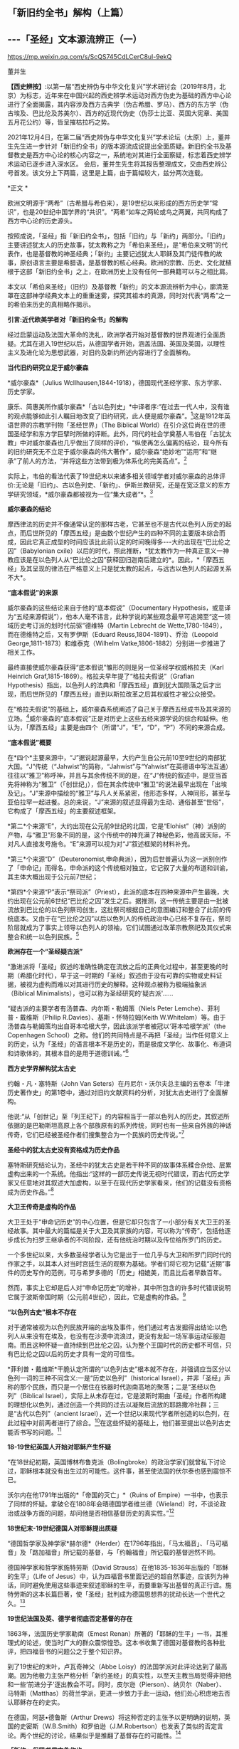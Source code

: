 ** *「新旧约全书」解构（上篇）*

** *-﻿-﻿-「圣经」文本源流辨正（一）*

https://mp.weixin.qq.com/s/ScQS745CdLCerC8ul-9ekQ

董并生 

*【西史辨按】*:以第一届“西史辨伪与中华文化复兴”学术研讨会（2019年8月，北京）为标志，近年来在中国兴起的西史辨学术运动对西方伪史为基础的西方中心论进行了全面揭露，其内容涉及西方古典学（伪古希腊、罗马）、西方的东方学（伪古埃及、巴比伦及苏美尔）、西方的近现代伪史（伪莎士比亚、英国大宪章、美国五月花公约）等，皆呈摧枯拉朽之势。

2021年12月4日，在第二届“西史辨伪与中华文化复兴”学术论坛（太原）上，董并生先生进一步针对「新旧约全书」的版本源流成说提出全面质疑。新旧约全书及基督教史是西方中心论的核心内容之一，系统地对其进行全面察疑，标志着西史辨学术运动已逐步进入深水区。
会后，董并生先生将其报告整理成文，交由西史辨公号首发。该文分上下两篇，这里是上篇，由于篇幅较大，兹分两次连载。

*正文 *

欧洲文明源于“两希”（古希腊与希伯来），是19世纪以来形成的西方历史学“常识”，也是20世纪中国学界的“共识”。“两希”如车之两轮或鸟之两翼，共同构成了西方中心论的历史源头。

按照成说，「圣经」指「新旧约全书」，包括「旧约」与「新约」两部分。「旧约」主要讲述犹太人的历史故事，犹太教称之为「希伯来圣经」，是“希伯来文明”的代表作，也是基督教的神圣经典；「新约」主要记述犹太人耶稣及其门徒传教的故事，原创语言主要是希腊语，是基督教的核心经典。欧洲的宗教、历史、文化就植根于这部「新旧约全书」之上，在欧洲历史上没有任何一部典籍可以与之相比肩。

本文以「希伯来圣经」（旧约）及基督教「新约」的文本源流辨析为中心，廓清笼罩在这部神学经典文本上的重重迷雾，探究其祖本的真源，同时对代表“两希”之一的希伯来历史的真相略作揭示。

*引言:近代欧美学者对「新旧约全书」的解构*

经过启蒙运动及法国大革命的洗礼，欧洲学者开始对基督教的世界观进行全面质疑。尤其在进入19世纪以后，从德国学者开始，涵盖法国、英国及美国，以理性主义及进化论为思想武器，对旧约及新约所述内容进行了全面解构。

*当代旧约研究立足于威尔豪森*

*威尔豪森*（Julius
Wcllhausen,1844-1918），德国现代圣经学家、东方学家、历史学家。

康乐、简惠美所作威尔豪森*「古以色列史」*中译者序:“在过去一代人中，没有谁的观点能够如此引人瞩目地改变了旧约研究，此人便是威尔豪森”。[fn:1]这是1912年英语世界的宗教学刊物「圣经世界」（The
Biblical
World）在引介这位尚在世的德国圣经学和东方学巨擘时所做的评断。此外，同代的社会学奠基人韦伯在「古犹太教」中对威尔豪森也几乎做出了同样的评价，“纵使再怎么偏离的结论，现今所有的旧约研究无不立足于威尔豪森的伟大著作”，威尔豪森“绝妙地”“运用”和“继承”了前人的方法，“并将这些方法带到极为体系化的完美高点”。[fn:2]

实际上，韦伯的看法代表了19世纪末以来诸多相关领域学者对威尔豪森的总体评价:无论是「旧约」、古以色列史、「新约」、伊斯兰教研究，还是在宽泛意义的东方学研究领域，*威尔豪森都被视为一位“集大成者”*。[fn:3]

*威尔豪森的结论*

摩西律法的历史并不像通常认定的那样古老，它甚至也不是古代以色列人历史的起点，而后世所见的「摩西五经」是由数个世纪产生的四种不同的主要版本综合而成，因此它真正成型的时间应该比此前认定的时间晚得多-﻿-﻿-大约出现在“巴比伦之囚”（Babylonian
cxile）以后的时代，照此推断，*犹太教作为一种真正意义一神教应该是在以色列人从“巴比伦之囚”获释回归迦南后建立的*。因此，*「摩西五经」及其呈现的律法在严格意义上只是犹太教的起点，与远古以色列人的起源关系不大*。

*“底本假说”的来源*

威尔豪森的这些结论来自于他的“底本假说”（Documentary
Hypothesis，或意译为“五经来源假说”），他本人毫不讳言，此种学说的某些观念最早可追溯至“这一领域历史考订派的划时代前驱”德维特（Martin
Lebrecht de Wette,1780-1849），而在德维特之后，又有罗伊斯（Eduard
Reuss,1804-1891）、乔治（Leopold George,1811-1873）和维泰克（Wilhelm
Vatke,1806-1882）分别进一步推进了相关工作。

最终直接使威尔豪森获得“底本假说”雏形的则是另一位圣经学权威格拉夫（Karl
Heinrich Graf,1815-1869）。格拉夫早年提了“格拉夫假说”（Grafian
Hypothesis）指出，以色列人的法典和「摩西五经」直到犹大国陨落之后才出现，而后世所见的「摩西五经」直到以斯拉改革之后其权威性才被公众接受。

在“格拉夫假说”的基础上，威尔豪森系统阐述了自己关于摩西五经成书及其来源的立场。[fn:4]威尔豪森的“底本假说”正是对历史上这些五经来源学说的综合和延伸。他认为，「摩西五经」主要是由四个（所谓“J”，“E”，“D”，“P”）不同的来源合成。

*“底本假说”概要*

在*四个*主要来源中，“J”据说起源最早，大约产生自公元前10至9世纪的南部犹大国。“J”传统（“Jahwist”的简称，“Jahwist”与“Yahwist”在英德语中写法互通）往往以“雅卫”称呼神，并且与其余传统不同的是，在“J”传统的叙述中，是亚当首先将神称为“雅卫”（「创世纪」），但在其余传统中“雅卫”的说法最早出现在「出埃及记」。“J”来源中描绘的“雅卫”与凡人关系紧密，他形态多样，人神同形，甚至与亚伯拉罕一起进餐。总的来说，“J”来源的叙述显得最为生动、通俗甚至“世俗”，它构成了「摩西五经」的主要叙述框架。

*第二*个来源“E”，大约出现在公元前9世纪的北国，它是“Elohist”（神）派别的产物，与“雅卫”形象不同的是，这个传统中的神充满了神秘色彩，他高居天际，不对凡人直接发号施令。“E”来源可以视为对“J”叙述框架的材料补充。

*第三*个来源“D”（Deuteronomist,申命典派），因为后世普遍认为这一派别创作了「申命记」而得名，申命派的这个传统相对独立，它记叙了大量的布道和训谕，其主体大概出现于公元前7世纪；

*第四*个来源“P”表示“祭司派”（Priest），此派的底本在四种来源中产生最晚，大约出现在公元前6世纪“巴比伦之囚”发生之后。据推测，这一传统主要是由一批被流放到巴比伦的以色列祭司创生，这批祭司根据自己的意图编订和整合了此前的传统底本。又由于在“巴比伦之囚”以后以色列人的传统政治中心已经不复存在，祭司阶层就成为了事实上领导以色列人的领袖，它们试图通过改革宗教祭祀及其仪式来整合和统一以色列民族。[fn:5]

*欧洲存在一个“圣经疑古派”*

“激进派将「圣经」叙述的准确性确定在流放之后的正典化过程中，甚至更晚的时期（希腊化时代），早于这一时期的「圣经」叙述由于没有可靠的实物或史料证据，被视为虚构而难以对其进行历史的解释。这种观点被称为极端抽象派（Biblical
Minimalists），也可以称为圣经研究的‘疑古派'......

“疑古派的主要学者有汤普森、内尔斯・勒姆策（Niels Peter
Lemche）、菲利普・戴维斯（Philip R.Davies）、基斯・怀特拉姆(Keith
W.Whitelam）等。由于汤普森与勒姆策均出自哥本哈根大学，因此该派学者被冠以‘哥本哈根学派'（the
Copenhagen
School）之称。他们的共同特点是不再把「圣经」当作任何意义上的历史，认为「圣经」的语言根本不是历史的，而是极度文学化、故事化、布道词和诗歌体的，其根本目的是用于道德训诫。”[fn:6]

*西方史学界解构犹太古史*

约翰・凡・塞特斯（John Van
Seters）在丹尼尔・沃尔夫总主编的五卷本「牛津历史著作史」的第1卷中，通过对旧约文献资料的分析，对犹太古史进行了全面解构。

他说:“从「创世记」至「列王纪下」的内容相当于一部以色列人的历史，其叙述所依据的是巴勒斯坦高原上各个部族原有的系列传统，同时也有一些来自外族的神话传奇，它们已经被圣经作者们搜集整合为一个民族的历史传说。”[fn:7]

*圣经中的犹太古史没有资格成为历史作品*

塞特斯研究结论认为，圣经中的犹太古史是若干种不同的故事体系糅合杂烩、层累虚构出来的一个系统。他指出:“这样的一部历史传说无视时代错误，而古代历史学家又任意地对其叙述大加虚构，以至于在现代历史学家看来，他们的记载没有资格成为历史作品。”[fn:8]

*大卫王传奇是虚构的作品*

大卫王处于“申命记历史”的中心位置，但是它却只包含了一小部分有关大卫王的圣经故事。其中最大的篇幅是关于大卫及其家族的内容，可以称为“传奇”，包括他逐步成长为扫罗王继承者的不同阶段，还有他统治时期以及传位给所罗门的历史。

一个多世纪以来，大多数圣经学者认为它是出于一位几乎与大卫和所罗门同时代的作家之手，以其本人对当时宫廷生活的观察为基础。学者们将它视为记载“近期”事件的历史写作的范例，可与希罗多德的「历史」相媲美，而且比后者早数百年。

然而，事实上它却是后人对“申命记历史”的增补，其中所包含的许多时代错误说明它属于波斯帝国时期（公元前4世纪），因此，它是虚构的作品。[fn:9]

*“以色列古史”根本不存在*

对于通常被视为以色列民族开端的出埃及事件，他们通过考古发掘得出结论:以色列人从来没有在埃及，也没有在沙漠中流浪过，更没有发起一场军事运动征服迦南。而且这种怀疑一直持续到巴比伦之囚，认为整个王国时代的历史都不可信，只有巴比伦之囚以后的历史才具有一定的可信性。

*菲利普・戴维斯*干脆认定所谓的“以色列古史”根本就不存在，并强调应当区分以色列一词的三种不同含义:一是“历史以色列”（historical
Israel），并非「圣经」声称的那个民族，而只是一个居住在铁器时代迦南高地的聚落；二是“圣经以色列”（Biblical
Israel），实际上从未存在过，它是波斯时期由「圣经」作者所构建的理想化以色列，通过创造一个共同的过去以凝聚后流放的耶路撒冷社群；三是“古代以色列”（ancient
Israel），近一个世纪以来现代学者所创造的以色列，在此过程中对前两者进行了综合。[fn:10]在这些怀疑的基础上，他们甚至提出以色列古史能否书写的问题。[fn:11]

*18-19世纪英国人开始对耶稣产生怀疑*

“在18世纪初期，英国博林布鲁克派（Bolingbroke）的政治学家们就曾私下讨论过，耶稣根本就没有出生过的可能性。这件事，甚至使法国的伏尔泰也感到震惊不已。

沃尔内在他1791年出版的*「帝国的灭亡」*（Ruins of
Empire）一书中，也表示了同样的怀疑。拿破仑在1808年会晤德国学者维兰德（Wieland）时，不谈论政治或战争方面的问题，却问他是否相信基督历史的真实性。”[fn:12]

*18世纪末-19世纪德国人对耶稣提出质疑*

“德国哲学家及神学家*赫尔德*（Herder）在1796年指出，「马太福音」、「马可福音」及「路加福音」所记载的基督，与「约翰福音」所记载的基督迥然不同。

德国神学家和哲学家施特劳斯（David
Strauss）在他1835-1836年出版的「耶稣的生平」（Life of
Jesus）中，认为四福音书里面记述的超自然事迹，应该列为神话，同时避免使用这些事迹来叙述耶稣的生平，而要重新写出基督的真正行谊。施特劳斯的这本长篇巨著，使「圣经」批判成为德国思想界的扰动长达一个世代之久。[fn:13]

*19世纪法国及英、德学者彻底否定基督的存在*

1863年，法国历史学家勒南（Emest
Renan）所著的「耶稣的生平」一书，其推理式的论述，使当时广大的群众震惊惶恐。这本书收集了德国对基督教的各种批评，把四福音书的问题公之于整个知识界。

到了19世纪的末叶，卢瓦奇神父（Abbe
Loisy）的法国学派对此评论达到了最高潮。因为他极力主张严格分析「新约圣经」的真实性，以至天主教当局觉得非把他和一些‘前进分子'逐出教会不可。同时，皮尔逊（Pierson）、纳贝尔（Naber）、马特斯（Matthas）的荷兰学派，更进一步致力于此一运动，他们处心积虑地去否认耶稣存在的史实。

在德国，阿瑟•德鲁斯（Arthur
Drews）将这种否定的主张予以更明确的说明，英国的史密斯（W.B.Smith）和罗伯逊（J.M.Robertson）也发表了类似的否定言论。两个世纪的讨论，结果似乎是推翻了基督存在的可能性。[fn:14]

*「新约」保罗书信亦伪作也*

20世纪初，日本作家幸德秋水在综述欧美学者对「新约」的质疑时写道:“近时头脑清醒的德、法考证学家，于其热心研究的结果，断定保罗书信十四篇中十篇全是伪作。只有其余四篇在表面上找不出有伪作的证据。甚至关于保罗本人，他的出生年代，活动时期，我们都尚未能弄清楚。勒南的「保罗」、怀特教授的「宗教与科学的战争」（Warfare
of Religion and
Science）、赖克博士的「文明史」、「美国百科全书」等都这样说。连「大英百科全书」的记者也认为，‘我们对于使徒的研究，除新约全书所能看到的以外，几乎完全没有什么可以作为典据的知识。'”[fn:15]

以上，我们通过引述的方式，对欧美学者从18世纪、特别是19世纪以来对「新旧约全书」的批判与解构历程，进行了一个鸟瞰式的概览。欧美学者对「新旧约全书」的质疑与解构，主要是基于对文本结构的研究，以及结合考古学以及宗教学的资料，对「新旧约全书」进行了全面解构的。这样的研究，无疑动摇了「新旧约全书」的神圣性，值得肯定。但是，西方学者的研究结果，基本上没有触及「新旧约全书」在西方中心论上的历史地位。

在以下的考论过程中，我们试图使用史源学、辨伪学的方法，结合语言学、考古学的证据，通过对「新旧约全书」文本源流的考辨及与传教士中文文献的对照分析，揭示不同于西方学者研究结论的历史真相，以期有助于使人们认清西方中心论的真面目。

*上篇  「新旧约」文本源流献疑 ***

*「新旧约全书」是什么时候的作品？*

「希伯来圣经」（旧约）各篇的出现时间，常见的一种说法认为是*公元前1300年-前100年之间*[fn:16]，当代圣经学者马克·R.诺顿（Mark
R.Norton）认为旧约最古老的部分可以追溯到公元前12世纪甚至更早[fn:17]，中国的圣经学者梁工主编的「圣经百科词典」认为，希伯来圣经最早的文本为摩西五经，其成书时间在耶诞400年前[fn:18]，还有人说是公元前的1000年间[fn:19]，具体时间语焉不详。各种说法实际上都没有什么确切的依据，据说其原创语言主要为希伯来语。「新约」各篇的成书时间，一般认为是在公元1世纪到2世纪间陆续出现，其原创语言主要是希腊语。

关于「希伯来圣经」（正典）所确立的时间，一说认为是在*公元70年之后*。公元70年罗马军队攻陷圣城耶路撒冷并焚毁了第二圣殿，“一大批以法利赛派为主的文士们，......聚集在亚布内学院里，将流传于世的宗教经书汇编成册，并最终完成了「希伯来圣经」全书的正典过程，即制定出了「希伯来圣经」汇编的标准与规范，并最终圣化这些经卷，规定任何人不得增删、修改。”[fn:20]另一说则主张，是在公元90年左右召开的雅尼亚（Jamnia）会议上确定的。[fn:21]「新约」27卷，一般认为在公元397年迦太基第三次宗教会议上被确定为正典。

然而，上述这些广泛流行的说法，实际上是西方中心论刻意编造出来的故事，不仅没有什么确切的依据，与其在不同时期及场合所编造的历史故事相互比勘，前后抵牾、相互矛盾之处比比皆是。

*「新旧约全书」是如何流传到今天的？*

今天所见到最早完整流传至今的「新旧约全书」，是一部拉丁文本印刷品-﻿-﻿-*「谷登堡圣经」*，据说这部「谷登堡圣经」是欧洲在公元15世纪引进印刷术之后，所印刷的第一部书籍，而且是金属活字印刷品。[fn:22]

这部印刷品所依据的文本是什么呢？据说是在欧洲中世纪千年黑暗时期唯一被教会认可的标准文本-﻿-﻿-武加大拉丁文译本；这个武加大拉丁文译本又是其后所有其它语言的「新旧约全书」译本的祖本。[fn:23]

那么，这部武加大拉丁文译本又是怎样的来历呢？据说是一位名叫哲罗姆的教父，受教皇达马苏斯的委托，于382或383年开始翻译的。武加大译本包括新约与旧约全部内容，新约四部福音书来自希腊文原创文本，旧约全部内容来自七十士希腊文译本。[fn:24]

七十士希腊文译本则来自「希伯来圣经」正典，是应亚历山大的统治者托勒密二世的要求，由70余位教士从希伯来文翻译为希腊文的，时间是公元前3世纪中叶。

「希伯来圣经」正典成书则是在公元70年之后！是的、没有看错，公元前3世纪中叶，依据公元70年之后的「希伯来圣经」正典，翻译出七十士希腊文译本旧约全书。

*「希伯来圣经」正典（公元70年后）→*

*七十士希腊文译本旧约全书（公元前3世纪中叶）→*

*武加大拉丁文译本（公元4世纪下半叶，旧约译自七十士希腊文译本，新约译自希腊文原本）→*

*「新旧约全书」印刷版本（15世纪）及新教其他语言文本*

这就是圣经文本源流的主干部分。问题是，这样的文本源流可信吗？

*一、七十士希腊文「圣经」译本只是一则故事  *

按照成说，最早的「圣经」文本，就是公元前3世纪的“七十士希腊文「圣经」译本”，早期的拉丁文「圣经」译本，其旧约部分就是译自这个七十士希腊文文本。进而，七十士希腊文文本又是来自希伯来文「圣经正典」。

这里存在着严重的时间错位。如上所述，希伯来文「圣经正典」成书时间在公元70年之后，怎么会先有译本、后有原本呢？

*希腊文「七十士译本」只是后世的一个传说*

这则传说是这样的:

#+begin_quote
根据最初记载于「阿立斯蒂亚书信」（Letter of
Aristeas）（大约写于公元前二世纪）的一个传说，「七十士译本」是希伯来圣经的希腊文译本，是埃及法老王多利买二世非拉铁非斯（Ptolemy
Ⅱ
Philadelphus，公元前287-247年）为他的亚历山大图书馆委托他人翻译的。犹太人的大祭司以利亚撒负责此事，他从以色列每一支派各挑选了六位学者，总共七十二位，他们到了亚历山大城，用七十二天时间完成了翻译。[fn:25]

#+end_quote

这里的多利买二世就是托勒密二世。将圣经从希伯来文翻译为希腊文，原来是为了在亚历山大图书馆进行陈列！“将希伯来圣经翻译成希腊语是应托勒密二世之命”的这种说法，出自一封被称为「亚里斯提亚书信」（Letter
of
Aristeas）的古代信件，其实早有学者指出这封信件是出于伪造。实际上，连故事中所指称的“亚历山大图书馆”本身，也是出于西方中心论对欧洲古典历史的虚构。[fn:26]

*「七十士译本」传说的另一版本*

另有人伪托2世纪末里昂基督徒主教爱任纽的记载，则是虚构中的虚构。

该故事称:“翻译者有七十人，而且要求每个人单独完成整部希伯来圣经的翻译。结果，不可思议的是，这些译本居然都是一模一样的[fn:27]。这些超乎寻常的翻译故事自然增加了「七十士译本」（因翻译者的数目而得此名）在说希腊语的犹太人、尤其是亚历山大城的犹太人及后来的基督徒中的权威。”[fn:28]

*「七十士译本」的篇目多于「希伯来圣经」？*

更有趣的是，「七十士圣经」译本的内容，远远多于「希伯来圣经」正典底本的内容，不仅包括超出新教版本的天主教圣经的内容，甚至包括所谓的「圣经后典」，即次经的内容。

下图是七十士译本中的书卷。前面带有星号的未收入后来的希伯来圣经正典中，但是大部分收入了现在的罗马天主教圣经、希腊东正教圣经和斯拉夫圣经中，而很多新教圣经单独印行这些书卷，称为“次经”。

[[./img/6-0.jpeg]]

/七十士译本篇目一览/

不包含在天主教圣经、希腊圣经和斯拉夫圣经中（也不在次经中）的书卷是:以斯拉续篇上卷（1
Esdras）、玛拿西祷言（Prayer of Manasseh）、马加比三书和马加比四书（3
and 4 Maccabees）、颂歌（Odes）和所罗门诗篇（Psalms of
Solomon）。但是希腊东正教圣经和斯拉夫圣经中包含以斯拉续篇上卷、玛拿西祷言、马加比三书。此外，马加比四书也收在希腊圣经的附录中。[fn:29]

一般来说，古代作品包括篇目内容越多，后来叠加的可能性越大，其时代也越晚。征诸犹太教的历史，起初只有某种形式的经商智慧宝典“塔木德”，到了18世纪门德尔松的时代，有了“托拉”（摩西五经）的概念，犹太教圣经正典是19世纪以后的现象。关于这个问题，后文详述，此处不赘。

*次经故事，内容晚出，一望可知*

七十士译本所含超出希伯来圣经篇目的内容晚出。如次经第一篇的「马加比一书」开篇所讲述亚历山大大帝的故事，其为后世伪托，一望可知。其开篇第一节如下:

#+begin_quote
“从亚历山大大帝至安提阿古四世的希腊帝国”:1.马其顿人腓力的儿子亚历山大从基提地出来以后，战胜了波斯人和玛代人的王大流士，遂接续他为王。他先前已统治了希腊。2.他打了很多仗，攻占堡垒，并杀了地上众君王；3.他远征直到地极，掠夺了多国的财物。当全地在他面前默默无言，他就被高举，心高气傲。4.他招募了一支极其精锐的军队，管治各省、列族和诸王，他们便向他进贡。

5.这些事以后，他病倒在床，自觉死期将到，6.于是召集他的臣仆，就是那些当他年幼时与他同桌共食、士起长大的显贵，趁他仍然活着的时候，将国分给他们。7.亚历山大在位十二年就死了。8.于是他的臣仆就各据一方统治。9.在他死后，他们各自加冕称王，他们的子孙世袭多年，在遍地多行不义。

#+end_quote

我们知道，亚历山大大帝的故事，属于典型的伪史。其最早的版本系中世纪阿拉伯的故事，后来四下流传，被改编成了古希腊的故事。[fn:30]

*七十士译本的底本:是犹太圣经正典还是摩西五经？*

“因为急于拥有犹太律法书的译本，托勒密命人给耶路撒冷的犹太大祭司以利亚撒（Eleazar）写了一封信，请求他派72名最优秀的学者到亚历山大，精确地把犹太律法书（摩西五经）翻译成希腊语。这72位学者到达亚历山大后（以色列12个支派中，每个支派选出6名学者），受到盛宴款待及皇室规格的礼遇。然后当权者赐给他们一个位于地中海内的小岛，这个岛离岸一公里远，十分安静，让他们在那里工作。这些学者彼此分工，互相商量，72天就完成了翻译工作。当他们把译本读给当地的一个聚会堂听时，得到了很高的赞誉。实际上，人们认为这一译本太精确了，所以任何人敢对其进行改动都将受到诅咒。”[fn:31]

如上图所见，七十士译本译自希伯来圣经全本，其篇目远远多于希伯来圣经正典；这里又说，托勒密请来72位学者翻译的仅仅是犹太律法书-﻿-﻿-摩西五经？可见编造故事的人所编造故事时的随意性，因时、因地、因人而异，缺乏可信性。

*有七十士译本的文本流传至今吗？*

据说19世纪中叶德国人于西奈一所废弃的修道院垃圾堆中发现了公元4世纪中叶的一件七十士希腊文圣经的抄本，称之为“西奈抄本”。另外还有一本所谓的“梵蒂冈本”。

这里仅举“西奈抄本”略作说明。“七十士希腊文译本西奈抄本不为世人所知，直到1844年，一位来访的德国学者替申多夫（Constantin
von
Tischendorf）在一堆等待烧毁的垃圾中发现了它。当替申多夫认识到自己发现的是什么时，他设法抢救出了大部分手稿。因为这些手稿极为珍贵，而且几乎是完整的，这两本4世纪的抄本为今天的圣经学者提供了无法估量的帮助。”[fn:32]
废弃寺院的垃圾堆中，发现几近完整的莎草片文本？这种作派正是西方中心论19世纪时虚构历史采用的典型手法。

*“七十士译本”文献不靠谱*

据说公元1世纪有一位犹太人约瑟夫斯，他所写的「犹太古史」及「犹太战争」，为圣经之外关于犹太历史的唯一历史文献。

萨克雷*「约瑟夫斯评传」*导言写道:

#+begin_quote
“约瑟夫斯在希腊-犹太文献的作者名单中。此类文献的主要代表是被称为‘七十士译本'（Septuagint）的所谓文献；现代学者发现越来越难单列出一种符合该词词义，且值得被称为‘七十士译本'的文献；不过依据比较传统的用法，‘七十士译本'指的是最早的，或者至少是较早的「摩西五经」（Pantateuch）的希腊语译本-﻿-﻿-大致于公元前250年左右译毕，「圣经」其余的内容也在之后得到翻译。由于残本、片段得到保存，所以我们知道「圣经」后来有三种古希腊语译本，即阿奎拉版（Aqulia）、迪奥多信版（Theodotion）和西玛库版（Symmachus）。”[fn:33]

#+end_quote

这里大意是说，约瑟夫斯的作品与七十士译本内容雷同，不过较早的内容只有摩西五经，从而暴露了所谓七十子译本文献来历的可疑性。另据西方学者揭露，约瑟夫斯是17世纪初法国神父约瑟夫・斯卡利杰虚构的人物，其实就是斯卡利杰本人，约瑟夫斯就是约瑟夫・斯卡利杰的缩写。而约瑟夫斯的作品「犹太古史」及「犹太战争」，实际上是斯卡利杰编造的伪史。[fn:34]「约瑟夫斯评传」导言所指「圣经」的三种古希腊语译本，即阿奎拉版（Aqulia）、迪奥多信版（Theodotion）和西玛库版实际上是虚中之虚。

如上所述，公元前3世纪七十士希腊文圣经译本的说法矛盾重重，实际上并没有确切的证据能够证明历史上这个文本的真实存在。

*二、不存在一成不变的拉丁文「圣经」译本  *

*欧洲第一部印刷的书籍-﻿-﻿-「谷登堡圣经」是什么？*

现在传世的、我们能够见到最早的「新旧约全书」是一部15世纪印制的、被称为*「谷登堡圣经」*的印刷品。

“西方印刷业的开端以1456年谷登堡版「圣经」的出现为标志。”换句话说，“谷登堡印制了世界上第一本由活字印术技术制作的书-﻿-﻿-「圣经」，也叫做「谷登堡圣经」（Gutenberg
Bible）”[fn:35]

据说，这部1456年所印行的谷登堡版「圣经」以“武加大译本”为底本，目前还有48本流传下来。这本圣经共两册，1282页。每页分两列，一般为42行。有11本现存的圣经印在精致的羊皮纸上，其余37本则印于纸上。

[[./img/6-1.jpeg]]

/上图为「谷登堡圣经」的一页，内容为诗篇1到4篇。[fn:36]/

谷登堡发明了印刷术，第一部印刷品就是这部大部头圣经？而且有装饰字母？彩色套印？梵蒂冈标准版本？

*「谷登堡圣经」的底本-﻿-﻿-“武加大译本”*

据说，在耶诞4世纪时，欧洲有一位名叫*哲罗姆*的圣经学者，是一位不可企及的天才。

哲罗姆（Sophronius Eusebius
Hieronymus），公元347年出生于达尔马提亚（Dalmatia，今斯洛文尼亚），12岁时，前往罗马学习希腊和罗马的经典著作。大约公元366年受洗，很快就献身于圣经研究。公元377年，在两年的沙漠苦修之后，他在安提阿被按立为神父。382年返回罗马，成为教皇*达马苏*的私人秘书，并被委派修订当时的圣经拉丁文译本。在罗马期间，哲罗姆也在讲道中批评罗马的神职人员和懒散的修士们，并成为一群富有的罗马妇女的属灵导师。当达马苏于384年去世时，离开罗马，在伯利恒定居，在那里终其一生。也正是在伯利恒，哲罗姆完成了圣经的翻译，于*公元419或420年*安然离世。

直到哲罗姆的时代，大多数基督徒仍在阅读希腊语圣经。耶稣的时代，希腊语就是那些受过教育的人们所使用的语言。新约是用希腊语创作的，当然几乎全部的旧约均通过希腊语译本而为人所知，最早的基督徒们主要是通过最初的七十士译本了解旧约的。到公元4世纪哲罗姆时代，拉丁文在广阔的罗马帝国中使用，所以极需一部优秀的拉丁文圣经译本。虽然此时已经出现了一些拉丁文圣经译本，但都相当粗略，一直到热心的哲罗姆翻译出一部优秀的拉丁文圣经。这部圣经被称为*武加大译本*（Vulgate），因为其译本非常成功，一直作为天主教会的正式圣经，使用了1500多年。[fn:37]

*“武加大译本”成书过程*

公元382或383年，哲罗姆接受教皇达马苏的委派，开始在罗马翻译圣经。他对希腊语原文圣经进行研究之后，以一部古老的拉丁文译本为基础，并纠正了其中的错误，很快翻译出了四部福音书。

还不确定哲罗姆是否也翻译了新约的其他书卷，但一些学者相信他翻译了。武加大译本中其余的新约书卷另有译者，但哲罗姆的确翻译了旧约的全部内容。起初，仍是以一部古老的拉丁文译本为基础，很快就将诗篇翻译了出来。这一次，他修正了其中与希伯来原文圣经和希腊语七十士译本相悖的内容，但他对这次翻译工作并不满意。此时，他离开罗马，定居在伯利恒。

在伯利恒，哲罗姆又继续翻译诗篇第二稿。这次，他参考奥利金的六经合璧，即把各种不同的希伯来经文和希腊语译本按六栏排版的研读本圣经，使其译文更加精确。随后，在七十士译本的基础上，他开始翻译约伯记，还有被认为出自所罗门的三卷书和历代志。

接着，他丢开七十士译本，尽管七十士译本一直被基督徒看作是神圣旧约的文献，其地位甚至高于希伯来语原文圣经。从那时起，哲罗姆似乎就不再依靠希腊语的七十士译本，而是直接根据希伯来圣经翻译剩余的旧约书卷。

还有一些书卷未被正式希伯来圣经接受，但收录在七十士译本中，在对它们进行研究之后，哲罗姆断定这些书卷是荒谬的。虽然他也翻译了一些这种书卷，但他*拒绝将这些书卷列入旧约正典，并在引言中将其列为次经*。这又是大胆的一步，因为很久以来，这些作品已为大多数基督徒接受为经书。然而后来，人们抄写哲罗姆的圣经译本时，常把引言部分漏掉，于是基督徒继续将这些次经接受为圣经的一部分。直到宗教改革时期，这些被列入正典的作品才再次受到严肃的质疑。[fn:38]

*哲罗姆翻译「旧约」的底本从七十士译本转为希伯来文本？*

“3世纪左右，拉丁文开始取代希腊文成为更广阔的罗马世界的学习语言，因此急需一个统一的、可靠的文本，以供神学和敬拜之用。为满足这一需要，教皇达马苏一世（Pope
Damasus，366-384年）委任精通拉丁语、希腊语和希伯来语的杰出学者哲罗姆承担翻译的工作。哲罗姆最初是以翻译希腊七十士译本开始他的工作，因为许多教会权威，包括奥古斯丁，认为这个译本充满了上帝默示的亮光。

但是后来，他冒着被严厉批评的危险，转向当时在巴勒斯坦正被使用的希伯来文本作为翻译的基础文本。在390年至405年期间，哲罗姆完成了希伯来旧约的拉丁文译本。然而，尽管他转向希伯来原文，他还是深深地依赖于各种希腊版本作为翻译的帮助。这样做的结果是:武加大译本在以希伯来文本为基础的同时，也反映了希腊文译本和拉丁文译本的影响。武加大本对于文本的批判的价值在于它为马索拉抄本之前的希伯来圣经提供了证据，尽管由于受到当时已经存在的希腊译本的影响，其价值在很大程度上已大打折扣。”[fn:39]

按照成说，当时的巴勒斯坦是犹太教流行的地区。犹太教自己的经典是「妥拉」和「塔木德」，现行「圣经」（旧约）的篇目与版本等都是基督教会内部确定的，确定时也没有与犹太教商量，哲罗姆翻译「圣经」怎么可能拿并不存在的巴勒斯坦犹太教当时所使用的希伯来文版本为底本呢？

*哲罗姆译本指谬举隅*

例如，哲罗姆「约伯书」前言:“当前的翻译没有沿用古代译者的路子，但需要以现在准确的词语，把*希伯来原文和阿拉伯原文*，甚至还有叙利亚文并置在一起，翻译新的译本。”[fn:40]

我们知道，阿拉伯民族成立之后才有阿拉伯文，阿拉伯文出现在公元7世纪之后，哲罗姆是公元4世纪人，怎能有阿拉伯文供他参考呢？

再如，哲罗姆「多比传」「犹滴传」前言:“由于闪族语与希伯来语极为相近，我得到了我能找到的能够熟练运用两种语言的人的帮助，就某个主题展开一天紧张的工作。我的方法是，在秘书的帮助下，把翻译者用希伯来语讲的内容，用拉丁文解释。”[fn:41]

我们知道，*“闪族语”*是18世纪以后才有的概念，哲罗姆怎么会使用比自己晚1400年的概念呢？

还有，“早期对武加大译本的反应。起初，公众并没有接受哲罗姆的译本，而还是喜欢他们在敬拜和研习时已经熟悉的译本。有些人对哲罗姆放弃七十士译本感到遗憾。哲罗姆还是谨慎地保留着那些七十士译本中存在的已经成为神学讨论主题的术语，但是批评家们仍感到不满，因为他们认为希腊语圣经比古老的希伯来原文圣经更真实。在箴言、传道书和雅歌的前言中（公元393年），哲罗姆对这些批评家做出了回应:

#+begin_quote
如果有人感到七十士译本更为满意，那是长期以来我对其所做的订正。我们的目的不是创造一个新译本，毁坏一个旧译本。如果我们的朋友仔细阅读，他会发现我们的译本更为清晰，因为这一译本并没有经过几次转译而变味，而是直接根据原文翻译，并储存在洁净的容器中，因此保持了原味。”[fn:42]

#+end_quote

按:“如果有人感到七十士译本更为满意，那是长期以来我对其所做的订正”，这种说法不成立，因为当时的条件没有办法在短时间内使评论者广泛读到哲罗姆所订正的文稿。

[[./img/6-2.jpeg]]

/哲罗姆拉丁文圣经武加大译本9世纪版本的一页[fn:43]/

上图右上角的大写字体不是抄者手写体，而是印刷体。我们知道，9世纪的欧洲还没有印刷技术。

*“谷登堡印刷术”疑窦重重*

一个被指称为15世纪的德国小镇的故事；一位文盲金匠突发奇想，欧洲第一部印刷品出笼；资金少许，个人借款（1600莱茵金币）；改造啤酒设备，小作坊，请一位帮手，彩色套印；19世纪标准:最好的纸张、最好的字模、最好的印油；私印圣经；文本来源不明、事先没有教廷认可、却被指定为教会标准版本......

一件“高大上”的欧洲
“文化”顶级产品。教会上千年搞不定圣经定本问题，被一个文盲金匠借了1600莱茵金币，在短时间内，初次尝试活字印刷，便一字不错地完整印制出来，并被整个基督教世界奉为标准版本！？

*谷登堡，何许人也？*

谷登堡又译古登堡或古腾堡。一种说法，谷登堡的名字是约翰·根斯弗莱希（Johan
Gensfleich，1398-1468）[fn:44]，还有一种说法，其全名叫约翰内斯·古滕贝格·拉登·古登堡（Johann
Gensfleisch zur Laden zum
Gutenberg）[fn:45]，被称为金属活字印刷术的发明家。他住的地方称为谷登堡府（Gutenberghof，又称“犹太山屋”），谷登堡一家的姓氏便是由此而来。[fn:46]

谷登堡的家乡被誉为“金色的美因茨”（Golden
Mainz）的*奥雷亚莫格塔*（Aurea
Moguntia）是一个位于美因河岸的带城墙小镇，是中世纪晚期城镇的缩影。街道是一条条泥泞的小路，好一点的会铺上木板，沿小路有一条排污用的明渠。行人必须时时警惕，因为高层可能会直接从窗户往外倒夜壶。美因茨的人口有六千左右，多年来由于接连暴发的黑死病而减少了很多......[fn:47]

*谷登堡生平信息的不确定性*

长久以来，学术界推断谷登堡的出生年份应为1398年。但是阿尔伯特·卡普（Albert
Kapr）在其1996年出版的传记中指出，谷登堡的出生日期为1400年6月24日。谷登堡出生时，父亲年约五十多岁，系美因茨知名商人。古登堡的母亲出身于贵族家庭，年龄比谷登堡的父亲要年轻得多。谷登堡父母均受过良好的教育，也都十分重视对子女的教育。古登保到底是在美因茨读的书还是在自己家里接受的教育，这一点后人并不十分清楚，但他很有可能去过教会举办的走读学校，为了出版「圣经」，他一定在什么地方非常认真地学过拉丁文，他也有可能于1418年至1420年间在爱尔福特大学（Erfurt
University）进行过深造。[fn:48]

“拉丁语是一门古老且鲜活的语言，去教堂或者上学便意味着要接触这门语言。谷登堡本人应该是小时候学习过这门语言，并且成年以后偶尔会说几句。”[fn:49]

谷登堡是碎片化日耳曼穷乡僻壤的一位半文盲金匠，拉丁文知识，只是推测他在小时候学过，偶尔会说几句。他的生平经历信息，人们所知甚少。

*谷登堡的资金来源*

*1450年*，约翰内斯·谷登堡与美因茨金匠、基尔特公会成员约翰·福斯特（Johann
Fust）达成了一项协议，以6％的利息借了一笔高达800莱茵金币的贷款。[fn:50]谷登堡把钱投入他的新车间，但很快就违约拖欠利息。[fn:51]两年后，他答应再借给谷登堡800莱茵金币，条件是谷登堡要让他的养子彼得·施沃夫（Peter
Schoffer）担任工头。谷登堡同意了，他雇用了施沃夫，福斯特支付了第二笔贷款。[fn:52]

两次借款，共计1600莱茵金币。当时雇佣一位工匠，一年大约需要300多莱茵金币[fn:53]，两次借款仅够支付一位工匠5年的工资。印刷设备开发、金属字模研发、印刷用油墨的研发等，需要几位工匠啊？厂房及设备投资与日常开支又从哪里来？

*谷登堡金属活字-﻿-﻿-“发明”铅字？*

谷登堡采用何种金属的活字？“谷登堡或他的员工倒入模具的是什么金属，这是目前另一个未知的问题。”学术界有人猜测:“他可能进行过无数次的尝试，遭遇过无数次的失败，外加进行一些明智的猜测，最终才确定了他的‘活字金属'的构成。......对谷登堡「圣经」印本问世后大约一个世纪铸造的活字的分析显示:铅的含量最高，占82%；锡占9%；质地较软的金属元素锑占6%；其余为微量的铜。由于今天的活字印刷厂仍然使用同样的金属比例铸造活字，因此我们有理由相信，谷登堡当时曾使用类似的配方。”[fn:54]

铅字金属含量的最佳配比:铅占82%；锡占9%；锑占6%；微量的铜。不知要有经过几百年的摸索，经过多少家企业的竞争，经过多少次失败，才能摸索出以上铅字的最佳配比，谷登堡如何可能做到呢？

*谷登堡改造制酒设备“发明”印刷机？*

凯瑟琳·哈伯（Katharine
Haber）:“谷登堡的的确确发明了一套集传统印刷设备之优势和创新科技为一身的新式印刷设备。......谷登堡将原本用于制酒的木质螺旋压榨机技术和用于造纸及书籍装订的技术融合到自己的印刷设备当中。此外，他还制造出一系列金属活字-﻿-﻿-先在较软的金属上进行雕刻，再用合金进行锻造-﻿-﻿-这样就可以在众多纸张和底稿上反复使用。”[fn:55]

印刷机的发明是一项伟大的事业，不是看一看别人的制酒设备，就可以回家简单模仿制造出来的。要将这种制酒设备运用到印刷术中来，“需要解决机械上的问题:首先是要创造一种操作性很强的工具，不仅运作起来速度尽可能地快，而且能够得到好的印刷效果，使得墨色平整而均匀地印刷到纸张上，而不把纸张损坏。”[fn:56]

*谷登堡“发明”印刷用墨水？*

凯瑟琳·哈伯（Katharine
Haber）:“谷登堡还发明出一种能够长时间显像的新型墨水。实践证明，谷登堡发明的墨水质量优于以前的所有墨水。”[fn:57]

欧洲古代墨水:锅底灰或油灯头灰等加植物胶

“黑墨水用碳的沉积物制造，例如从油灯头或锅底上刮下来的烟灰，用木炭和烧过的骨头研磨成精细的碳粉。无论用什么东西制成碳，都要混合一种阿拉伯胶之类的黏合剂，即一种阿拉伯树的水溶性树液。把这种混合物晒干，制成小块。在准备写字的时候，就用湿润的笔在墨水块上刷一刷。文士们也常使用红墨水，那是铁的氧化物、红赭石或者其他土壤中的矿物质制作的。”[fn:58]

*       掺和“尿液和耳垢”调和粘稠度*

据说在谷登堡之前，中世纪用于装饰手抄本墨水的情况:首先用黑色墨水勾勒出图案，就像画漫画书的单张一样；接下来，将中性底漆涂在需要上色的区域，然后填充上各种墨水。[fn:59]“所使用的墨水与现代色漆相似，由悬浮在黏性介质（如蛋清）中的颜料构成，同时掺杂了尿液和耳垢等添加物，以达到所需的稠度、颜色和不透明度。”[fn:60]

发明铅活字，发明印刷机，发明适应于铅活字的墨水，这些发明最少需要几十年上百年行业里几十家企业间不断摸索改进，不断试错才能做到的工艺，不知谷登堡个人如何可能在短时间一次性完成呢？

*完成印刷需要的准备工作*

所有的这一切都要求有非常重要的前期工作。首先是制作木模，以便放置金属板，带有凹进的需要制模的活字印痕的字模；还需要制造出字冲，其底部刻有凸出的字母，以便在字模中冲压成型。因此印刷术需要各种材料，有些是生产所需，有的则是用于制造工具，其中有一些是像生产压力机的木料等相对普通的材料，可是也有一些金属是较难获得的......

而问题最多的还是各种金属:首先是用作铅字的铅，还有做字冲的钢，做字模的铜，做压力机的铁。不同种类的金属，同时又是以各种方式成型的:铅是熔化铸造出来的，铜、钢和铁则是锻造、冲压和锉削而成的。这一简单的事实让人想到，现代印刷术之所以能够诞生，在它的周围必须能够获得这些金属，也必须有人可以将它们成型。换言之，必须存在一个有着各种不同的活动和技能的有利的冶金业环境......[fn:61]

如上所述，美因茨（Golden Mainz）的奥雷亚莫格塔（Aurea
Moguntia）是一个位于美因河岸带城墙的小镇，人口大约6000左右，不知是否具备这样的冶金环境呢？

*欧洲中心论招摇撞骗的杰作:谷登堡发明印刷术？*

当代法国著名汉学家艾田蒲在其专著「中国之欧洲」一书的前言中，以“欧洲中心论招摇撞骗的杰作:谷登堡为印刷术发明家”为标题，对西方中心论伪造谷登堡为印刷术发明人的行为进行了揭露。

#+begin_quote
当初我人在美因茨，......自然没有忘记去Weltmuseum der
Druckkunst（世界印刷术博物馆）。我细细观赏了*「谷登堡圣经」*，甚至还研读了「最后的审判」的残本；......然而，令我感到惊诧莫名的，是我发现当人们离开这座谷登堡博物馆时，却不得不坚信，上述的这位谷登堡正是在美因茨发明了印刷术。离馆前，他们给了我一本40页的小册子，在这本小册子里，谷登堡博物馆馆长阿洛伊斯·鲁佩尔教授（博士）向参观者介绍了正在形成的世界印刷术博物馆和国际谷登堡协会。

#+end_quote

鲁佩尔教授那本介绍美因茨世界印刷术博物馆的小册子这样写道:

#+begin_quote
“除了美因茨，世界上没有其他城市会有世界印刷博物馆。快到1400年时，这位伟大的印刷术的发明者、古老的根斯弗赖施的贵族后代，诞生在谷登堡的府宅里。在这儿，他完成了不朽的发明；1446年，他印制了至今还保留在美因茨谷登堡博物馆的「最后的审判」的残本，这是欧洲最早出现的铅字印刷物；从1452到1455年，他印制了「四十二行圣经」，这是图书印刷术的不朽之作。1468年2月，他溘然长逝，安息在方济各教派的教堂里。在美因茨，让人缅怀这位人类无可比拟的天才的纪念物是永存的:在这儿，耸立着他那宏伟的纪念像，这是伟大的托尔瓦德为更为伟大的谷登堡建造的；在这儿，谷登堡博物馆已建立并运行了半个多世纪，它无论现在还是将来，都愿意成为全世界所有印刷工的家。

“尽管当谷登堡还是个孩子时东亚就出现了铜字印刷，尽管有人说劳伦斯·扬斯聪·科斯特尔在哈勒姆，或者还有其他人已在谷登堡之前浇铸了金属字母，但美因茨仍是印刷术的家乡，在这一点上，所有的学者与文化人士都是一致的；赢得世界承认的印刷术是在美因茨被发明，并从美因茨出发，向全世界胜利挺进。”

#+end_quote

于是，艾田蒲撰文纠正了谷登堡发明了印刷术这一错误说法，不料却遭到了强力反驳。例如，皮埃尔·德·布瓦斯德弗尔先生在当时的「日内瓦日报」上说:“中国人（总是他们！）发明了纸和印刷术”；罗歇·儒德兰先生在「新法兰西杂志」中也说我是“中国狂”，只会“咬（我）奶妈欧洲的乳头”。[fn:62]

*有人不愿意承认欧洲印刷术的“木活字”阶段*

中国造纸术、印刷术研究专家潘吉星指出:“主张欧洲经历过木活字阶段和受中国技术影响的观点，一度在欧洲受到非难。因为如果此说被大家接受，有些人坚持活字印刷术为欧洲独立发明的观点，就难以维持下去。......

“1420年以前，欧洲没有活字印刷，木活字是从中国引进木版印刷之后出现的，欧洲自身并没有活字印刷技术传统，活字思想和活字技术是中国的产物，在中、欧人员往来频繁的时代，欧洲木活字技术只能来自中国......

“有人不愿意承认欧洲印刷经过*木版→木活字→金属活字*三个阶段，似乎从木版直接就跳跃到金属活字。他们不承认卡斯塔尔迪和谷腾堡时代的欧洲进行过木活字印刷，说借近代精密设备和工具制造小号西方文木活字的模拟实验均告失败[fn:63]。实验情况或许是如此，但现代这些模拟实验的作者恐怕无法否定这样一个事实:制造大号西文木活字无需动用精密设备和工具，而且可以排版印书。事实上，他们的先辈们就这样作了。”[fn:64]

*欧洲木版印刷实物举例*

现存有年代可查的最早的欧洲木版宗教画，是1423年印的圣克里斯托夫（St．Christoph）与耶稣画像（图269）。此像发现于德国奥格斯堡一修道院图书馆中，当时贴在一手写本封面上，现藏于英国曼彻斯特赖兰兹图书馆（The
Bylands Library,Manchester）[fn:65]。

从画面上可以看到圣克里斯托夫背着手持十字架的年幼耶稣渡水，画面刻两行韵语，其意思是:“无论何时见圣像，均可免遭死亡灾。”这颇有些像佛教印刷品中的经咒那样。值得注意的是，画面左下角还有从中国引进的水车。1400-1450年间，德国、意大利、荷兰及今比利时境内的弗兰德（Flanders）等地盛行木版印刷。这期间列日（Liege）城的德国神甫欣斯贝格（Jean
de
Hinsberg，1419-1455）及其姊妹在贝萨尼（Bethany）修道院的财产目录中列有“印刷书画用的工具一件”及“印刷图像用的版木9块及其他印刷用的石板14块（Novem
printe lignee adimprimendas ymagines cum quatuordecim aliis lapideis
printis）”[fn:66]，明确说用版木印刷圣像。[fn:67]

‍
[[./img/6-3.jpeg]]   

/1423年德国木刻单页宗教画圣克里斯托夫与基督渡水图[fn:68]/

*欧洲最早的活字是“木活字”*

木活字是欧洲最早的活字，但它绝对是中国印刷文化的产物，中国活字技术对欧洲的影响首先表现在木活字在欧洲的使用上。16世纪瑞士苏黎士大学神学教授兼东方学家特奥多尔·布赫曼（Theodor
Buchmann，1500-1564）于1548年发表的作品中认为欧洲活字最初以木制成。他说:在欧洲“最初人们将文字刻在全页大的版木上。但用这种方法相当费工，而且制作费用较高。于是人们便做出木活字，将其逐个拼连起来制版。”[fn:69]

这是欧洲使用木活字印书的重要记载。欧洲早期木活字无疑要用中国的技术方法制作并排版，此外别无他途。布赫曼学术活动时间上距欧洲最初使用活字不过几十年，他的记载应是可信的，反映欧洲早期活字印刷工试制活字时期仿制中国活字的实际情况。木活字是从木雕版过渡到金属活字的桥梁，木活字的使用使欧洲人第一次掌握活字印刷思想。意大利、尼德兰（Nederland）和德国这些木版印刷发达的国家，率先从事木活字印刷。[fn:70]

欧洲人模仿中国人作木活字用来印书的这段历史，是不容忽视的，因为木活字印刷为此后欧洲出现的金属活字印刷奠定了技术基础。[fn:71]

*谷登堡生平在中国学者笔下变得“清晰、无疑”*

在西方学者那里缺乏明晰生平信息的谷登堡，不知为何，到了中国学者笔下就忽然变得确定无比？

#+begin_quote
约翰·谷腾堡（Johannes Gensfleisch zum
Gutenberg，1400-1468）生于莱茵河与美因河汇流处的工商业城市美因茨（Mainz），1418-1420年就读于埃福特（Erfurt）大学，因父亡而辍学，回美因茨习金工......

1444-1448年他外出旅行，可能去荷兰、瑞士巴塞尔或意大利威尼斯等地[fn:72]，带着问题作技术考察。1448年回故乡美因茨，......他向本城富商约翰·富斯特（Johann
Fust,c.1400-1466）贷款，以所开发技术和设备为抵押，合同五年有效期内利益均分，期满后将本息偿还债主。......

谷腾堡技术生涯中最大成就，是1455年用小号字（20point）出版「四十行圣经」（/Fourty-two
Line
Bible/）精装本，版面30.5cm×40.6cm，每版含两页，双面印刷，共1286页，分两册装订。每个印张四边及两页间边栏都有木版刻成的花草图案，木版板框内植字，实际上是集木版与活字版于一身的珍本[fn:73]。这一年合同期满，谷腾堡无力还债，经官府裁决，富斯特拥有印刷厂......[fn:74]

#+end_quote

西方学者找不到证据，不得不依靠推测，如上文:“为了出版「圣经」，他一定在什么地方非常认真地学过拉丁文，他也有可能于1418年至1420年间在爱尔福特大学（Erfurt
University）进行过深造”，到了中国学者笔下就成了“1418-1420年就读于埃福特（Erfurt）大学”；至于谷登堡的拉丁文知识，西方学者推测:“谷登堡本人应该是小时候学习过这门语言，并且成年以后偶尔会说几句”，在中国学者的叙述中，则默认为在大学中学习拉丁文不证自明了。这一点非常重要，要印刷武加大拉丁文圣经，不懂得拉丁文怎么行。这样一来，谷登堡、一个半文盲金匠，就可以被解释为拉丁文学者了。

*现存谷登堡发明金属活字的实物证据*

何以见得谷登堡发明了活字印刷术？有什么依据吗？据说当时留下来三件实物证据。一件是42行圣经，一件是拉丁文语法书，还有一件就是赎罪券。

#+begin_quote
现存的第一批印刷产品为我们提供了主要的实物证据:赎罪券（即教会出售给教徒以赎其罪的票券），小型拉丁文语法书（donats）以及著名的四十二行圣经，这部约有1300页的著作印行了有100余部。”[fn:75]

#+end_quote

说古腾堡发明了金属活字印刷术，是19世纪的说法。然而，这些研究都是出于当时人们的推测，并无确实的证据。“从19世纪开始，出版了数目可观的著述，都试图确定谷腾堡究竟发明了什么，哪些部分真正属于谷腾堡的个人发明，而不是来自他的合作者、他的竞争者乃至他的继任者。对于这个问题，由于目前所有的档案文献和考古材料都相对有限，因此在很多方面需要依靠假设。”[fn:76]

*谷登堡圣经底本从哪里来？*

按照成说，来自武加大译本。印刷术出现之前，按说只有抄本，然而，抄本的特点是每一本抄本之间都有差异，依照中国文献版本学的原理，必须找到抄本中的善本，再校以不同时期不同抄写者的异本进行校勘，择善而从。排印时，更需精心校对、一审再审。不经过这样的程序，怎么可能印出好的书籍？古腾堡圣经，没有这些程序，甚至连拉丁文都不懂的工匠们，是怎样制作出被教会长期认可的圣经标准版本来的？

*「谷登堡圣经」藏本来历可疑*

据称其存世版本最早发现于18世纪，“「谷登堡圣经」也被称作「马萨林圣经」（Mazarin
Bible），因为17世纪一位名叫尤里斯•马萨林（Jules
Mazarin）的红衣主教于1706年首次发现「谷登堡圣经」。此后，马萨林把他发现的「谷登堡圣经」作为藏品小心放在巴黎保管。”[fn:77]

声称于18世纪初神秘现身的这部「马萨林圣经」，其目的在于通过谷登堡活字印刷术的“存在”，来证明圣经版本“渊远流长”。却忘记了，制定圣经标准版本是梵蒂冈的权责，一个没有拉丁文修养的金匠凭借对制酒设备的改造，可以印出具有19世纪工艺水准的大部头圣经？！

现存于世的「谷登堡圣经」有48本。完整印刷的牛皮纸版现存于英国大英博物馆（British
Library）、法国国立图书馆（Bibliotheque
Nationale）和美国国会图书馆等地。在美国，几近完整的「谷登堡圣经」由哈佛大学和耶鲁大学图书馆馆藏。[fn:78]另外，艾田蒲在美因茨印刷术博物馆也见过「谷登堡圣经」藏本。[fn:79]

*古登堡「四十二行圣经」存本地域一览*

存世谷登堡圣经48，其中羊皮本12，纸质本36。按收藏地域来看，主要是在西欧、北美地区，也有个别在东欧及东亚。其中德国15部，法国4部，英国8部，美国10部，意大利2部，西班牙2部，其余葡萄牙、奥地利、比利时、瑞士、丹麦、波兰及日本各1部。12部羊皮纸印本，德国5部，美国3部，英国2部，法国、意大利各1部。

德国15部:柏林1部（羊皮纸）、哥廷根1部（羊皮纸）、富尔达1部（羊皮纸）、莱比锡3部（其中2部为羊皮纸）、美因茨2部，其余法兰克福、卡塞尔、慕尼黑、斯韦因富特、斯图加特、特里尔、阿莎芬堡各1部。

法国4部:巴黎3部（其中羊皮纸1部）、圣奥梅尔1
部。英国8部:伦敦3部（其中两部为羊皮纸）、剑桥1部、牛津1部、爱丁堡1部、伊顿1部、曼彻斯特1部。美国10部:纽约4部（其中羊皮纸1部）、华盛顿哥伦比亚特区1部（羊皮纸）、圣马力诺1部（羊皮纸），其余普林斯顿、奥斯汀、剑桥、纽黑文各1部。意大利2部:罗马2部（其中羊皮纸1部）。西班牙2部:布尔戈斯1部、塞维利亚1部。其余，葡萄牙里斯本、奥地利维也纳、比利时蒙斯、瑞士科洛尼、丹麦哥本哈根、波兰佩尔普林及日本东京各1部。[fn:80]

这些存世的印本为什么不在修道院，却都在西方中心论盛行地区的图书馆呢？应该是由欧洲最高宗教机构统一规划、统一制定格式、手工制作，然后分发各地，分别保存，留此存照，证明基督教文献古已有之。探寻这些现存于世界各地的「谷登堡圣经」藏本的来历，是一件有趣的事；大概不会早于大英圣经公会的成立时间（1804年）吧？

*「谷登堡圣经」存世48本，每本都不一样？*

“古登堡的「四十二行圣经」共有48本存世，散布在世界各个角落。每个存本都有自己的故事和独一无二的装帧，因此每本都可以被视为孤本。艺术史学家埃伯哈德·柯尼希（Eberhard
König）所制名录中按照保存地列出了「四十二行圣经」的各个存本，并以缩写形式写明了资料出处。此外，他也写明了各个存本是否有摹真本。该目录随研究进展不断更新。”[fn:81]

按照常识，印刷品的特点为同一版式批量印刷，这样才能显示出印本的优势。而据称谷登堡圣经的印本存世48本，却每本一个面貌,说是手写部分及插图绘画为另外的制作工艺；那么，谷登堡圣经据说共印了180册，就应该有180种款式了？换句话说，谷登堡印刷品圣经180册，全世界找不到任何两册是相同的！

*古腾堡印的第一部书是“拉丁文语法书”？*

学者们一致认为，谷登堡最终选定的是一本名为「文法艺术」（Ars
grammatica）的拉丁文教科书。这本书是罗马帝国末期的文法学家埃利乌斯·多纳图斯（Aelius
Donatus）写的，到了谷登堡时代，它已经成为标准的初学者读本。[fn:80]......谷登堡本人应该是小时候学习过这门语言，并且成年以后偶尔会说几句。[fn:81]

谷登堡印刷的第一本书已成为羊皮纸残片，粘在其他作品里，但幸存的50多部印刷残本则揭示了什么是当时的革命性事物，尽管它看起来再普通不过。[fn:82]谷登堡印刷的多纳图斯文法书是一本小书，只有28页，用的是当时欧洲常见的密集的哥特字体（又称“编织”字母）。[fn:83]......谷登堡的多纳图斯文法书里的a不是无限多样的，而是有十个具体的版本。研究古人书法和印刷文本的古文书学家们认为，谷登堡在1450年已经印刷了此书，他的第一本书。[fn:84]

42行圣经流传下来40余部，明显出于19世纪的伪造；小型拉丁文语法书只剩下碎片、更加不可靠，出于证明古腾堡懂拉丁文，要不然如何印刷拉丁文圣经呢？

*古腾堡的业绩:印制赎罪券*

三件实物，42行圣经及小型拉丁文语法书之外，就剩下赎罪券了。

教皇派遣著名的红衣主教尼古拉斯（Nicholas of
Kues，朋友称他库萨努斯[Cusanus]）访问德国。1451年，库萨努斯来到了美因茨。为了筹集必要的资金，教皇尼古拉斯五世授权库萨努斯销售一种叫作“赎罪券”的宗教工具。赎罪券的授予仅需要一份简单的书面合同，库萨努斯要求美因茨圣雅各修道院的院长迅速准备2000份这样的合同，以备集中销售。[fn:85]但是修道院院长没有如人们预想的那样让内部抄写员来完成这项工作，相反，他委托了谷登堡来印制这2000赎罪券。谷登堡在1454年和1455年印刷了这些赎罪券......[fn:86]

赎罪券是印出来了，并且保存了下来，但并不意味着那就一定是金属活字印刷品。

*伏尔泰笔下的谷登堡:雕版印刷，非金属活字也*

伏尔泰在其「风俗论」中写道:“印刷术在同一时期被他们（中国人）所发明，大家知道，这一印刷技术是木板上的一种雕刻版，就像谷登堡在15世纪首次在美因茨使用的那种。”「利特雷辞典」在其“印刷术”条目的开头引用了这段文字。[fn:87]

正如上述伏尔泰明确指出的那样，15世纪谷登堡所采用的为雕版印刷术，则所谓的“发明金属活字”说，显为后世附会无疑。

*“谷登堡发明印刷术”的说法出于虚构*

作为西方伪史（现代版的西方普世历史）的奠基者，斯卡利杰（Joseph
Justus Scaliger, 1540-1609
年）是那样的得益于印刷术，他对应用这个新技术来“创造历史”，而兴奋不已；以致他忘乎所以地说，是自己所在的荷兰“发明了印刷术”的。（printing
was invented in Holland.）

从斯卡利杰这句话，我们可以了解“谷登堡发明印刷术”（约1445年）这件事，是很迟才虚构出来的。参见赫塞尔斯著「谷登堡虚构」，副标题是“严格审核有关谷登堡的文件，显示他不是印刷术的发明者”（The
Gutenberg Fiction: A Critical Examination of the Documents Relating to
Gutenberg, Showing that He was Not the Inventor of Printing）。[fn:88]

*17世纪之前欧洲印刷中心在荷兰不在德国*

1699年有评论指出:“‘放眼世界，能大批量印书的城市无非只有10个左右。英国有伦敦和牛津；法国有巴黎和里昂；荷兰有阿姆斯特丹、莱顿、鹿特丹、海牙和乌得勒支，此外还有德国的莱比锡，大致就是这些了。'[fn:89]荷兰能拥有五座书城，英国和法国却只是各有两座:这个比例真是很不简单。据说，当时在阿姆斯特丹有400位印刷商或书商。他们不单是荷兰本地人，还有德国人、法国人、英国人和犹太人。他们当中不乏杰出之士，这些人并不是纯粹为了牟利才做书的；不过，在这一行里也同样有不法之徒。‘阿姆斯特丹有些书商品行不端，干着可怕的造假勾当。'”[fn:90]

由此可见，甚至到了17世纪下半叶，欧洲的印刷中心依然是在荷兰，当时在德国以印刷闻名的城镇只有莱比锡，不在美因茨也。

*不存在从哲罗姆到谷登堡一成不变的圣经文本*

「旧约」有七十士希腊文译本、武加大拉丁文译本、希伯来文本（马索拉抄本）等，有趣的是旧约正典成书距今已经2000余年，各种语言文本数不胜数，然而各种文本之间，其内容并无多大差别，毋宁说是两千余年一成不变。

反观新约，情况大不相同。不仅各种版本互不相同，就连福音书的数量18世纪称有50-100种之多，根本不是四福音书。有人统计，「新约」改窜达几十万处！

美国圣经学者巴特•埃尔曼指出:“我越是研究「新约」的抄本传统，就越理解到这些经文在传抄者手上那几年，是如何被彻底更动过。抄写者不但保存了经文，也更动了经文。当然，现存抄本中所发现的数十万种经文修改......如果说这些经文更动对于经文意义或可导致的神学结论完全没有实质关联，那就错了。”[fn:91]

按照成说，新旧约版本从哲罗姆时代就已经成形，一直到印刷本谷登堡圣经，陈陈相因。然而，从不同抄本的情况来分析，实际上根本没有定型的圣经。单从「新约」来看，其改窜之处就达几十万处！（新约一共多少文字啊？）“尽管说哲罗姆翻译了「圣经」，那也只是一个故事，不是事实。各种随意篡改经文的现象实在太普遍了。”[fn:92]

旧约一成不变，新约改窜万千，两约之间其性格何其不同如是之甚也！

综上所述，从其现存物金属字模成熟、纸张上乘、油墨高级均匀、印刷压力均等、彩色套印、精印精校的42行谷登堡圣经，到声称最早发现于1706年的法国，以及该印本据称被梵蒂冈指定为圣经标准版本的情况来看，这部所谓15世纪欧洲印刷术刚出世就印制出如此高大上的大部头「新旧约全书」的可能性为零。从活字金属印刷工艺的发展规律及15-18世纪欧洲印刷中心地区的分布情况来看，19世纪之前不可能印制出现存「谷登堡圣经」那样准确无误、美轮美奂的套色彩印版圣经。

(未完待续)

[[./img/6-4.jpeg]]

[fn:1]  见“Julius Wellhauscn”，in The BiblicalWorld,Vol.39,No.1，1912,p.67。

[fn:2] [德]马克斯·韦伯「古犹太教」，康乐、简惠美译，广西师范大学出版社，2007年9月，第4页。

[fn:3] 古代史思想大家莫米利亚诺就曾这样总结威尔豪森，“就我们所知，威尔豪森对「旧约」所做的分析性贡献谈不上开天辟地:他把前人谈过的东西，讲得更清晰、准确和有威信。但他是一位拥有非凡力量的史学家”。见ArnaldoMomigliano,“Religious History WithoutFrontier:J.Wellhausen,U.Wil-amowitz and E.Schwartz”，in History andTheory，Vol.21（1982）,No.4,p.52。

[fn:4]  关于威尔豪森的学术传承和思想地位，见 William A.Irwin,“TheSig-nificance of Julius Wellhausenin”，in Journal of Bible andReligion,Vol.12（1944），No.3，pp.160-173。

[fn:5] 关于威尔豪森“底本假说”的外文文献汗牛充栋，汉语文献可参阅陈贻绎，“威尔豪森对早期以色列历史的研究”，载于「东方论坛」2013年5期；另见其专著「希伯来语「圣经〉导读」（北京大学出版社2011年版），第28-34页；以及田海华，“威尔豪森的来源批判及其圣经诠释”，载于「世界宗教研究」2011年2期。

[fn:6] 张倩红、艾仁贵「犹太史研究入门」，北京大学出版社，2017年6月，第184-185页。

[fn:7] [美]丹尼尔・沃尔夫总主编「牛津历史著作史」，第1卷主编[美]安德鲁・菲尔德、格兰特・哈代，陈恒、李尚君、屈伯文等译，上海三联书店，2017年11月，上册，第95页。

[fn:8] [美]丹尼尔・沃尔夫总主编「牛津历史著作史」，第1卷主编[美]安德鲁・菲尔德、格兰特・哈代，陈恒、李尚君、屈伯文等译，上海三联书店，2017年11月，上册第95页。

[fn:9]  详细讨论见 John Van Seters，/In Search ofHistory:Historiography in the Ancient World and the Origins of BiblicalHistory/（New Haven/London,1983），277-291；and John Van Seters, /TheBiblical Saga of King David/ （Winona Lake,Ind.,2009）。

[fn:10]  参见Philip R.Davies,In Search of‘AncientIsrael',Sheffield:Sheffield Academic Press,1992,p.119。

[fn:11]  Daniel Block,ed. ,Israel:Ancient Kingdom or Late Inuention?Nashville:B&H Academ-ic,2008；Lester L.Grabbe,ed., Can a‘History ofIsrael'Be Writen,Sheffield:Sheffield Aca-demic Press, 1997。

[fn:12] [美]威尔•杜兰特「世界文明史-﻿-﻿-恺撒与基督」，台湾幼师文化译，华夏出版社，2010年7月，第569页。

[fn:13] [美]威尔•杜兰特「世界文明史-﻿-﻿-恺撒与基督」，台湾幼师文化译，华夏出版社，2010年7月，第570页。

[fn:14] [美]威尔•杜兰特「世界文明史-﻿-﻿-恺撒与基督」，台湾幼师文化译，华夏出版社2010年7月，第570-571页。

[fn:15] [日]幸德秋水「基督何许人也-﻿-﻿-基督抹杀论」，马采译，商务印书馆，1982年11月，第16页。

[fn:16] 任继愈主编「宗教词典」，上海辞书出版社，1981年12月，第351页。

[fn:17] 马克·R.诺顿「旧约的文本与抄本」，载[美]菲利普.W.康福特编「圣经的来源」，李洪昌译，上海人民出版社，2011年10月，第131页。

[fn:18] 梁工主编「圣经百科词典」，辽宁人民出版社，2015年6月，第671页。

[fn:19] 任东升「圣经汉译文化研究」，湖北教育出版社，2007年10月，第36页。

[fn:20] 张倩红、张少华「犹太人千年史」，北京大学出版社，2016年8月，第70-71页。

[fn:21]  游斌「希伯来圣经导论」，上海三联书店，2015年3月，第3、9页。

[fn:22] [美]斯蒂芬•米勒、罗伯特•休伯「圣经的历史-﻿-﻿-〈圣经〉成书过程及历史影响」，黄剑波、艾菊红译，中央编译出版社，2008年3月，第263-264页。

[fn:23] 任东升「圣经汉译文化研究」，湖北教育出版社，2007年10月，第121-124页。

[fn:24] [美]斯蒂芬・米勒、罗伯特・休伯「圣经的历史-﻿-﻿-〈圣经〉成书过程及历史影响」，黄剑波、艾菊红译，中央编译出版社，2008年3月，第173页。

[fn:25] 英文版主编[美]安德鲁・劳斯、中文版主编黄锡木、卓新平「古代经注」第1卷，创世纪1-11章导言，石敏敏译，华东师范大学出版社，2014年1月，第4页。

[fn:26] 参看董并生「虚构的古希腊文明-﻿-﻿-欧洲“古典历史”辨伪」，山西人民出版社，2015年6月，第223-224页。

[fn:27]  Irenaeus Adversus Haereses3.21.2.奥古斯丁也敘述过类似的故事，City of God 18.42。

[fn:28] 英文版主编[美]安德鲁・劳斯、中文版主编黄锡木、卓新平「古代经注」第1卷，创世纪1-11章导言，石敏敏译，华东师范大学出版社，2014年1月，第4页。

[fn:29] [美]斯蒂芬・米勒、罗伯特・休伯「圣经的历史-﻿-﻿-〈圣经〉成书过程及历史影响」，黄剑波、艾菊红译，中央编译出版社，2008年3月，第76页。

[fn:30] 参看董并生「虚构的古希腊文明-﻿-﻿-欧洲“古典历史”辨伪」，山西人民出版社，2015年6月，第214-223页。

[fn:31] [美]斯蒂芬・米勒、罗伯特・休伯「圣经的历史-﻿-﻿-〈圣经〉成书过程及历史影响」，黄剑波、艾菊红译，中央编译出版社，2008年3月，第74-75页。

[fn:32] [美]斯蒂芬・米勒、罗伯特・休伯「圣经的历史-﻿-﻿-〈圣经〉成书过程及历史影响」，黄剑波、艾菊红译，中央编译出版社，2008年3月，第141页。

[fn:33] [英]H.St.约翰・萨克雷「约瑟夫斯评传」导言，陆路译，大象出版社，2019年3月，第5页。

[fn:34] 参看诸玄识、董并生「世界伪史纪年体系来历揭秘」，载黄河清主编「欧洲文明史察疑」，中国大百科全书出版社，2021年8月，第259页。

[fn:35] [美]弗兰克•萨克雷、约翰•芬德林主编「世界大历史-﻿-﻿-文艺复兴至16世纪」，王林中译，新世界出版社2014年9月，第215、209页。

[fn:36] [美]斯蒂芬・米勒、罗伯特・休伯「圣经的历史-﻿-﻿-〈圣经〉成书过程及历史影响」，黄剑波、艾菊红译，中央编译出版社，2008年3月，第263页。

[fn:37] [美]斯蒂芬•米勒、罗伯特•休伯「圣经的历史-﻿-﻿-〈圣经〉成书过程及历史影响」，黄剑波、艾菊红译，中央编译出版社，2008年3月，第170-173页。

[fn:38] [美]斯蒂芬•米勒、罗伯特•休伯「圣经的历史-﻿-﻿-〈圣经〉成书过程及历史影响」，黄剑波、艾菊红译，中央编译出版社，2008年3月，第173-175页。

[fn:39] [美]菲利普.W.康福特编「圣经的来源」李洪昌中译本第144-145页，上海人民出版社2011年10月第1版。

[fn:40] [美]斯蒂芬•米勒、罗伯特•休伯「圣经的历史-﻿-﻿-〈圣经〉成书过程及历史影响」，黄剑波、艾菊红译，中央编译出版社，2008年3月，第174页。

[fn:41] [美]斯蒂芬•米勒、罗伯特•休伯「圣经的历史-﻿-﻿-〈圣经〉成书过程及历史影响」，黄剑波、艾菊红译，中央编译出版社，2008年3月，第175页。

[fn:42] [美]斯蒂芬•米勒、罗伯特•休伯「圣经的历史-﻿-﻿-〈圣经〉成书过程及历史影响」，黄剑波、艾菊红译，中央编译出版社，2008年3月，第174页。

[fn:43] [美]斯蒂芬•米勒、罗伯特•休伯「圣经的历史-﻿-﻿-〈圣经〉成书过程及历史影响」，黄剑波、艾菊红译，中央编译出版社，2008年3月，第175页。

[fn:44] [法]伯罗斯特「印刷术和冶金业:两种相关联的历史（15-16世纪）」，吴旻译，载韩琦、[意]米盖拉「中国和欧洲:印刷术与书籍」，商务印书馆，2008年12月，第143页。

[fn:45] [美]弗兰克・萨克雷、约翰・芬德林主编「世界大历史-﻿-﻿-文艺复兴至16世纪」，王林译，新世界出版社，2014年9月，第233页。

[fn:46] John Man,/The Gutenberg Revolution:How Printing
Changed the Course of History/ （London:Transworld Publishers,
2010）,26,143；Albert Kapr,/Johann Gutenberg:The Man and His
Invention,/trans.Douglas Martin（Brookfield,VT:Scolar Press,1996）,
25-29。

[fn:47] J.C.Russell,“Late Ancient and Medieval
Population,”/Transactions of the American Philosophical Society/
48,no.3,New Series (1958):62;Man,The Gutenberg
Revolution,21-25,32-35。参看[英]基思・休斯敦「书的大历史:六千年的演化与变迁」，伊玉岩、邵慧敏译，三联书店，2020年8月，第95-102页。

[fn:48] [美]弗兰克・萨克雷、约翰・芬德林主编「世界大历史-﻿-﻿-文艺复兴至16世纪」，王林译，新世界出版社，2014年9月，第209-210页。

[fn:49] H.R.Mead,“Fifteenth-Century Schoolbooks,”/Huntington
Library Quarterly/
3,no.1（1939）:37-42。见[英]基思・休斯敦「书的大历史:六千年的演化与变迁」，伊玉岩、邵慧敏译，三联书店，2020年8月，第99页。

[fn:50] E.Burke,“Fust（or Faust）, John,”/The Catholic
Encyclopedia/,The Catholic Encyclopedia:An International Work of
Reference on the Constitution,Doctrine, Discipline, and History of the
Catholic Church（New
York:Appleton,1909）,http://www.newadvent.org/cathen/06326b.htm；“Helmasperger's
Notarial Instrument,”/Gutenberg Digital/（SUB Göttingen），accessed
March 05,
2014,http://www.gutenbergdigital.de/gudi/eframes/helma/frmnot/frmnota.htm。

[fn:51] “Helmasperger's Notarial Instrument”；Man,/The
Gulenberg Revolution/,147-149；Kapr,/Johann Gutenberg/,153-159。

[fn:52] “Helmasperger's Notarial Instrument”；Man,/The
Gutenberg Revolution/, 147-149。

[fn:53] [英]基思・休斯敦「书的大历史:六千年的演化与变迁」，伊玉岩、邵慧敏译，三联书店，2020年8月，第97页。

[fn:54] [英]基思・休斯敦「书的大历史:六千年的演化与变迁」，伊玉岩、邵慧敏译，三联书店，2020年8月，第109-110页。

[fn:55]
[美]弗兰克・萨克雷、约翰・芬德林主编「世界大历史-﻿-﻿-文艺复兴至16世纪」，王林译，新世界出版社，2014年9月，第234页。

[fn:56] [法]伯罗斯特「印刷术和冶金业:两种相关联的历史（15-16世纪）」，吴旻译，载韩琦、[意]米盖拉「中国和欧洲:印刷术与书籍」，商务印书馆，2008年12月，第151页。

[fn:57]
[美]弗兰克・萨克雷、约翰・芬德林主编「世界大历史-﻿-﻿-文艺复兴至16世纪」，王林译，新世界出版社，2014年9月，第235页。

[fn:58] [美]斯蒂芬•米勒、罗伯特•休伯「圣经的历史-﻿-﻿-〈圣经〉成书过程及历史影响」，黄剑波、艾菊红译，中央编译出版社，2008年3月，第29页。

[fn:59] Calkins,“Stages of Execution:Procedures of
Illumination as Revealed in an Unfinished Book of Hours.”

[fn:60] “Pigment,”/Glossary for the British Library Catalogue
of Illuminated Manuscripts/,accessed October
20,2014,http://prodigi.bl.uk/illcat/GlossP. asp#*pigment*；Michael
Clarke and Deborah Clarke,“Tempera,”/The Concise Oxford Dictionary of
Art Terms/,accessed October 31,2014,http://www.oxfordreference.
com/view/10.1093/acref/9780199569922.001.0001/acref-9780199569922-e-1658。转引自[英]基思・休斯敦「书的大历史:六千年的演化与变迁」，伊玉岩、邵慧敏译，三联书店，2020年8月，第158-159页。

[fn:61]
[法]伯罗斯特「印刷术和冶金业:两种相关联的历史（15-16世纪）」，吴旻译，载韩琦、[意]米盖拉「中国和欧洲:印刷术与书籍」，商务印书馆，2008年12月，第145页。

[fn:62]
[法]艾田蒲「中国之欧洲」，许钧、钱林森译，广西师范大学出版社，2008年8月，上册，前言，第17-20页。

[fn:63] Reed,Talbot Baines.A history of the old English letter
foundries.London, 1887。

[fn:64]
潘吉星「中国金属活字印刷技术史」，辽宁科学技术出版社，2001年4月，第234-235页。

[fn:65]  Oswald J.C.A History of Printing:Its Development through500 Year,chap. 24. New York，1928；Oswald JC．「西洋印刷文化史」．玉城肇译，东京:鮎書房，1943年，第365页。

[fn:66]  Oswald JC．「西洋印刷文化史」，玉城肇译，东京:鮎書房，1943年，第365页。

[fn:67] 潘吉星「中国古代四大发明-﻿-﻿-源流、外传及世界影响」，中国科学技术大学出版社，2002年12月，第433-434页。

[fn:68]  取自deVinne（1875），潘吉星「中国古代四大发明-﻿-﻿-源流、外传及世界影响」，中国科学技术大学出版社，2002年12月，第433页。

[fn:69]  Oswald J.C.A History of Printing:Its Development through500 Years, chap.22.New York，1928；オスワルト，OswaldJC．「西洋印刷文化史」，玉城肇译，东京:鮎書房，1943年，第333-334页。

[fn:70] 潘吉星「中国古代四大发明-﻿-﻿-源流、外传及世界影响」，中国科学技术大学出版社，2002年12月，第435-436页。

[fn:71]
潘吉星「中国金属活字印刷技术史」，辽宁科学技术出版社，2001年4月，第235页。

[fn:72]  Ibid.,219。

[fn:73]  Oswald J.C.A History of Printing.Its Development through 500Years,chap.2.NewYork，1928；「西洋印刷文化史」，玉城肇译，东京:鮎書房，1943年，第14-24页。

[fn:74]
潘吉星「中国金属活字印刷技术史」，辽宁科学技术出版社，2001年4月，第238-239页。

[fn:75] [法]伯罗斯特「印刷术和冶金业:两种相关联的历史（15-16世纪）」，吴旻译，载韩琦、[意]米盖拉「中国和欧洲:印刷术与书籍」，商务印书馆，2008年12月，第143页。

[fn:76] [法]伯罗斯特「印刷术和冶金业:两种相关联的历史（15-16世纪）」，吴旻译，载韩琦、[意]米盖拉「中国和欧洲:印刷术与书籍」，商务印书馆，2008年12月，第143页。

[fn:77] [美]弗兰克•萨克雷、约翰•芬德林主编「世界大历史-﻿-﻿-文艺复兴至16世纪」，王林中译，新世界出版社2014年9月，第236-237页。

[fn:78] [美]弗兰克•萨克雷、约翰•芬德林主编「世界大历史-﻿-﻿-文艺复兴至16世纪」，王林中译，新世界出版社2014年9月，第236页。

[fn:79]
[法]艾田蒲「中国之欧洲」，许钧、钱林森译，广西师范大学出版社，2008年8月，上册，前言，第17页。

[fn:80]
参看「古登堡〈四十二行圣经〉存本名录2004（1995）」，载[德]克劳斯-吕迪格·马伊「古登堡-﻿-﻿-500年前塑造今日世界的人」（附录），洪堃绿译，北京日报出版社，2021年11月，第221-234页。

[fn:81] [德]克劳斯-吕迪格·马伊「古登堡-﻿-﻿-500年前塑造今日世界的人」，洪堃绿译，北京日报出版社，2021年11月，第221页。

[fn:82] Man,/The Gutenberg
Revolution/,145-147；H.R.Mead,“Fifteenth-Century
Schoolbooks,”/Huntington Library Quarterly/ 3,no.1（1939）:37-42。

[fn:83] Mead,“Fifteenth-Century Schoolbooks.”

[fn:84] “Ars Minor [fragment],”/Princeton University Digital
Library/（The Trustees of Princeton University, 2010），http://arks.
princeton. edu/ark:/88435/8c97kq49z.

[fn:85] Frederick Kilgour,/The Evolution ofthe
Book/（Oxford:Oxford University Press,1998），90；Bernhard Bischoff and
University of Cambridge,“Latin Handwriting in the Middle Ages,”in /Latin
Palaeography:Antiquity and the Middle Ages/ （Cambridge University
Press, 1995），127-136。

[fn:86] Man,/The Gutenberg Revolution/,146。

[fn:87] Man,/The Gutenberg Revolution/,154-156；Kapr,/Johann
Gutenberg/,61-64。

[fn:88] Janet Ing,“The Mainz-Indulgences of 1454/5-a Review of
Recent Scholarship,”/British LibraryJournal/ 9,no.1（1983）:17。

[fn:89] [法]艾田蒲「中国之欧洲」，许钧、钱林森译，广西师范大学出版社，2008年8月，上册，前言，第17-20页。

[fn:90]  参看诸玄识「虚构的西方文明史」，山西人民出版社，2017年10月。

[fn:91] 记录于1699年的评论，载H.J.瑞辛克:「荷兰三本最古老法文期刊中的英国和英国文学」（H.J.Reesink,/L'Angleterreet la littérature anglaise dans les trois plus anciens périodiquesfrançais de Hollande/），1931年，第93页。-﻿-﻿-原注

[fn:92]  [法]保罗・阿扎尔「欧洲思想的危机（1680-1715）」，方颂华译，商务印书馆，2019年7月，第91页。

[fn:93] [美]巴特•埃尔曼「错引耶稣-﻿-﻿-〈圣经〉传抄、更改的内幕」，黄恩林译，三联书店，2013年6月，第217页。

[fn:94] 林鹏、诸玄识、董并生「西方中心论批判」（三卷本）「历史篇:帝国的实相」第7章。

[fn:95] 张倩红、艾仁贵「犹太史研究入门」，北京大学出版社，2017年6月，第22页。

[fn:96] [以色列]施罗默•桑德「虚构的犹太民族」王崬兴、张蓉译，中信出版集团，2017年3月，第172页。

[fn:97] [以色列]施罗默•桑德「虚构的犹太民族」，王崬兴、张蓉译，中信出版集团，2017年3月，第316-317页。

[fn:98] [以色列]施罗默•桑德「虚构的犹太民族」，王崬兴、张蓉译，中信出版集团，2017年3月，第274页。

[fn:99] 张倩红、艾仁贵「犹太史研究入门」，北京大学出版社，2017年6月，第185页。

[fn:100] [法]伏尔泰:「风俗论」，梁守锵等译，商务印书馆，1997年第1版2008年5刷，中册第4-5页。

[fn:101] [英]阿伦·布雷格曼「以色列史」，杨军译，东方出版中心，2019年9月，第7-8页。

[fn:102] [美]阿兰・米拉德「〈圣经〉考古大发现」，朱玉华译，江西人民出版社，2009年4月，第17-18页。

[fn:103] [英]西蒙·蒙蒂菲奥里「耶路撒冷三千年」，张倩红、马丹静译，民主与建设出版社，2015年1月，第26页。

[fn:104] [英]保罗・约翰逊「犹太人四千年」，管燕红、邹云译，世界图书出版公司，2021年6月，上册，第199页。

[fn:105] [美]伯纳德·J.巴姆伯格「犹太文明史话」，肖宪译，商务印书馆，2013年7月，第170页。

[fn:106] [英]伊恩・布莱克「邻居与敌人:阿拉伯人和犹太人在巴勒斯坦和以色列1917-2017」前言，王利萃译，中信出版集团，2019年9月，第3页。

[fn:107] [美]菲利普.W.康福特编「圣经的来源」，李洪昌译，上海人民出版社，2011年10月，第185页。

[fn:108]  GlaudeHagège:「共通语之世界史-﻿-﻿-关于欧洲诸语言的地政学」，糟谷启介、佐野直子日译本，株式会社白水社，2018年12月发行，第102页。中译文为引者所译。

[fn:109]  GlaudeHagège:「共通语之世界史-﻿-﻿-关于欧洲诸语言的地政学」，糟谷启介、佐野直子日文翻译，株式会社白水社，2018年12月，第102页。中译文为引者所译。

[fn:110] [荷兰]斯宾诺莎:「神学政治论」，温锡增译，商务印书馆，1963年10月第1版，2019年11月第9刷，第112-113页。

[fn:111] [美]斯蒂芬・米勒、罗伯特・休伯「圣经的历史-﻿-﻿-〈圣经〉成书过程及历史影响」，黄剑波、艾菊红译，中央编译出版社，2008年3月，第23-24页。

[fn:112] 方豪「中西交通史」，商务印书馆，2021年8月，下册，第905-906页。

[fn:113]  方豪「中西交通史」，商务印书馆，2021年8月，下册，第908页。

[fn:114]  The Hebraic, or Egyptian hieroglyphic script replaced bythe Greek alphabet in the epoch of the XIIIXV century。

[fn:115]  Anatoly Fomenko, Gleb Nosovskiy: Crusades and Exoduses,Delamere LLC, 2016, 10.3。

[fn:116]  Anatoly Fomenko, Gleb Nosovskiy: Crusades and Exoduses,Delamere LLC, 2016, 10.3。

[fn:117]  We believe the ‘ancient' Greek to be a relatively recentlanguage - one that must have come to exist in the VIXVII century.

[fn:118]  Anatoly Fomenko, Gleb Nosovskiy: Crusades and Exoduses,Delamere LLC, 2016, 10.3。

[fn:119] [美]孟德卫「奇异的国度:耶稣会适应政策及汉学的起源」中译本第178页，大象出版社2010年4月第1版。

[fn:120] [古希腊]希罗多德「历史」中译本上册第126页，商务印书馆1959年6月第1版。

[fn:121] 详见林鹏、诸玄识、董并生「西方中心论批判」（三卷本）「理论篇:概念的界说」第2章。

[fn:122] [美]孟德卫「奇异的国度:耶稣会适应政策及汉学的起源」，陈怡译，大象出版社，2010年4月，第143-144页。

[fn:123] [美]孟德卫「奇艺的国度:耶稣会适应政策及汉学的起源」，陈怡译，大象出版社，2010年4月，第15页。

[fn:124] 诸玄识「西方现代性理论中的“汉字密码”」，载黄河清主编「欧洲文明史察疑」，中国大百科全书出版社，2021年8月，第39页。

[fn:125] 许明龙「黄嘉略与早期法国汉学」（修订版），商务印书馆，2014年10月，第229-230页。

[fn:126] 张国刚「从中西初识到礼仪之争」，北京:人民出版社，2003年，第532页。参看杨平「耶稣会传教士〈易经〉的索隐法诠释」，载「周易研究」(济南)2013年4期。

[fn:127] [法]维吉尔・毕诺「中国对法国哲学思想形成的影响」，耿昇译，商务印书馆，2000年5月，第224-245页。

[fn:128]  阿利克斯:「对〈摩西五经〉的考证」，第117页。

[fn:129] [法]维吉尔・毕诺「中国对法国哲学思想形成的影响」，耿昇译，商务印书馆，2000年5月，第224-245页。

[fn:130] [法]维吉尔・毕诺「中国对法国哲学思想形成的影响」，耿昇译，商务印书馆，2000年5月，第224-245页。

[fn:131] 傅圣泽在「智慧之巅」中将此论点细化，耶稣会罗马档案馆，日本中国卷卷4,4,（2），5，页1-220。他实际上是将此作为第四个命题的第二部分提出。

[fn:132] [丹麦]龙柏格「清代来华传教士马若瑟研究」，李真、骆洁译，大象出版社，2009年1月，第147页。

[fn:133] [丹麦]龙柏格「清代来华传教士马若瑟研究」，李真、骆洁译，大象出版社，2009年1月，第152-153页。

[fn:134] 罗马耶稣会档案馆JS176.f.340，转引自张西平:「中国文化的一次对话:清初传教士与〈易经〉研究」，载「历史研究」2006年第3期，第85页。

[fn:135] [丹麦]龙柏格「清代来华传教士马若瑟研究」，李真、骆洁译，大象出版社，2009年1月，第147页。

[fn:136] [美]孟德卫「奇艺的国度:耶稣会适应政策及汉学的起源」，陈怡译，大象出版社，2010年4月，第359页。

[fn:137] 潘光主编「犹太人在中国」，五洲传媒出版社，2001年9月，第16页。

[fn:138] [英]马丁・吉尔伯特「五千年犹太文明史」，蔡永良、袁冰洁译，上海三联书店，2010年11月，第135-138页。

[fn:139] [英]马丁・吉尔伯特「五千年犹太文明史」，蔡永良、袁冰洁译，上海三联书店，2010年11月，第135-138页。

[fn:140] 潘光主编「犹太人在中国」，五洲传媒出版社，2001年9月，第17页。

[fn:141]  犹太十族在崩溃中进入中国；他们在那里被称为Sinous西奴。-﻿-﻿-伏尔泰

[fn:142] 耶稣会士伪造文献「孔子弟子与鲁公子对话录」（由前耶稣会修士福开神父译成拉丁文，原文稿存梵蒂冈图书馆，登记号42759）。参看董并生「虚构的古希腊文明-﻿-﻿-欧洲古典历史辨伪·附录」及[法]伏尔泰「哲学辞典」上册，商务印书馆，1991年10月，第266-283页。

[fn:143] [英]马丁・吉尔伯特「五千年犹太文明史」，蔡永良、袁冰洁译，上海三联书店，2010年11月，第135-138页。

[fn:144]
陈垣「开封一赐乐业教考」，载陈智超主编「陈垣全集」，安徽大学出版社2009年12月，第2册第76页。

[fn:145] 张倩红、艾仁贵「犹太史研究入门」，北京大学出版社，2017年6月，第51-52页。

[fn:146] 张倩红「试论摩西・门德尔松的启蒙思想」，载「世界宗教研究」，第3期，第75页。

[fn:147] 阿巴・埃班:「犹太史」，阎瑞松译，中国社会科学出版社，1987年版，第239页。张倩红「试论摩西・门德尔松的启蒙思想」转引，载「世界宗教研究」，第3期。

[fn:148] 塞西尔・罗斯「简明犹太民族史」，黄福武等译，山东大学出版社，1997年版，第404－405页。 

[fn:149] [以色列]施罗默•桑德「虚构的犹太民族」王崬兴、张蓉中译本第168-169页，中信出版集团2017年3月第1版。

[fn:150] 张倩红、张少华「犹太人千年史」，北京大学出版社2016年8月，第97-98页。

[fn:151] 世界文字研究会编「世界文字图典」日文版，吉川弘文馆平成5年8月，第94页。

[fn:152] 参看诸玄识、董并生「“字母文字优越论”是西方中心论的典型表现」，见董并生公众号，2019年9月6日。

[fn:153] [丹麦]裴特生「十九世纪语言学史」，钱晋华译，世界图书出版公司，2010年4月，第223页。

[fn:154] [美]菲利普•希提「阿拉伯通史」（第10版）下卷，马坚译，新世界出版社，2015年5月，第507页。

[fn:155]   GlaudeHagège:「共通语之世界史-﻿-﻿-关于欧洲诸语言的地政学」，糟谷启介、佐野直子日文翻译，株式会社白水社，2018年12月发行，第86页。中译文为引者所译。

[fn:156] [英]保罗・约翰逊「犹太人四千年」，管燕红、邹云译，世界图书出版公司，2021年6月，下册，第522-523页。

[fn:157] [英]保罗・约翰逊「犹太人四千年」，管燕红、邹云译，世界图书出版公司，2021年6月，下册，第522-523页。

[fn:158] [英]保罗・约翰逊「犹太人四千年」，管燕红、邹云译，世界图书出版公司，2021年6月，下册，第518-519页。

[fn:159]  Sachar,A History of Israel,p.82。

[fn:160] [以色列]丹尼尔·戈迪斯「以色列:一个民族的重生」，王戎译，浙江人民出版社，2018年9月，第67-70页。

[fn:161] [美]库尔特·舒伯特「犹太史」，颜展译，上海三联书店，2020年7月，第219-220页。

[fn:162] [以色列]丹尼尔·戈迪斯「以色列:一个民族的重生」，王戎译，浙江人民出版社，2018年9月，第80-83页。

[fn:163] [以色列]施罗默・桑德「我为何放弃做犹太人」，喇卫国译，中信出版集团，2017年6月，第51-54页。

[fn:164] [英]保罗・约翰逊「犹太人四千年」，管燕红、邹云译，世界图书出版公司，2021年6月，下册，第519页。

[fn:165] [以色列]埃利・巴尔纳维「世界犹太人历史-﻿-﻿-从〈创世纪〉到21世纪」，刘精忠等译，中国人民大学出版社，2007年5月，第84页。

[fn:166] 参看[美]范德凯「今日死海古卷」，柳博赟译，华东师范大学出版社，2017年3月，第156页。

[fn:167] 马克·R.诺顿「旧约的文本与抄本」，载[美]菲利普.W.康福特编「圣经的来源」，李洪昌译，上海人民出版社，2011年10月，第132页。

[fn:168] [美]菲利普.W.康福特编「圣经的来源」，李洪昌译，上海人民出版社，2011年10月，第133页。

[fn:169] [美]菲利普.W.康福特编「圣经的来源」，李洪昌译，上海人民出版社2011年10月，第131页。

[fn:170] 参见林鹏、诸玄识、董并生「西方中心论批判」（三卷本）「历史篇:帝国的实相」第7章。

[fn:171]  TimothyH.Lim「死海古卷概说」傅有德、唐茂琴中译本第160页，外语教学与研究出版社2007年12月第1版。

[fn:172] [美]范德凯「今日死海古卷」，柳博赟译，华东师范大学出版社，2017年3月，第6页。

[fn:173] [美]范德凯「今日死海古卷」，柳博赟译，华东师范大学出版社，2017年3月，第2-4页。

[fn:174] 王神荫「死海古卷简介」，载[美]西奥多•H.加斯特英译「死海古卷」曹兴治、莫如喜中译本第4页，商务印书馆199510月第1版。

[fn:175] [美]范德凯「今日死海古卷」，柳博赟译，华东师范大学出版社，2017年3月，第4-5页。

[fn:176]
[美]范德凯「今日死海古卷」，柳博赟译，华东师范大学出版社，2017年3月，第8-9页。

[fn:177]
[美]范德凯「今日死海古卷」，柳博赟译，华东师范大学出版社，2017年3月，第9页。

[fn:178]  Bulletin of the American Schools of Oriental Research 110［April 1948］3。

[fn:179]
[美]范德凯「今日死海古卷」，柳博赟译，华东师范大学出版社，2017年3月，第10页。

[fn:180] 陈泽民「死海古卷中译本序」，载[美]西奥多•H.加斯特英译「死海古卷」曹兴治、莫如喜中译本第2页，商务印书馆199510月第1版。

[fn:181]  TimothyH.Lim「死海古卷概说」傅有德、唐茂琴中译本第157页，外语教学与研究出版社2007年12月第1版。

[fn:182]  TimothyH.Lim「死海古卷概说」傅有德、唐茂琴中译本第157页，外语教学与研究出版社2007年12月第1版。

[fn:183]  MICHAELGRESHKO「举世震惊！圣经博物馆的死海古卷全部为赝品」，载「美国国家地理」杂志，2022年3月。

[fn:184]  MICHAELGRESHKO「举世震惊！圣经博物馆的死海古卷全部为赝品」，载「美国国家地理」杂志，2022年3月。

[fn:185]  MICHAELGRESHKO「举世震惊！圣经博物馆的死海古卷全部为赝品」，载「美国国家地理」杂志，2022年3月。

[fn:186] [美]菲利普.W.康福特编「圣经的来源」李洪昌中译本第137-138页，上海人民出版社2011年10月第1版。

[fn:187] [美]菲利普.W.康福特编「圣经的来源」李洪昌中译本第139页，上海人民出版社2011年10月第1版。

[fn:188] [意]莫米利亚诺「现代史学的古典基础」，冯洁音译，华东师范大学出版社，2009年6月，第33页。

版权:作者授权西史辨公号首发，转载请注明出处
